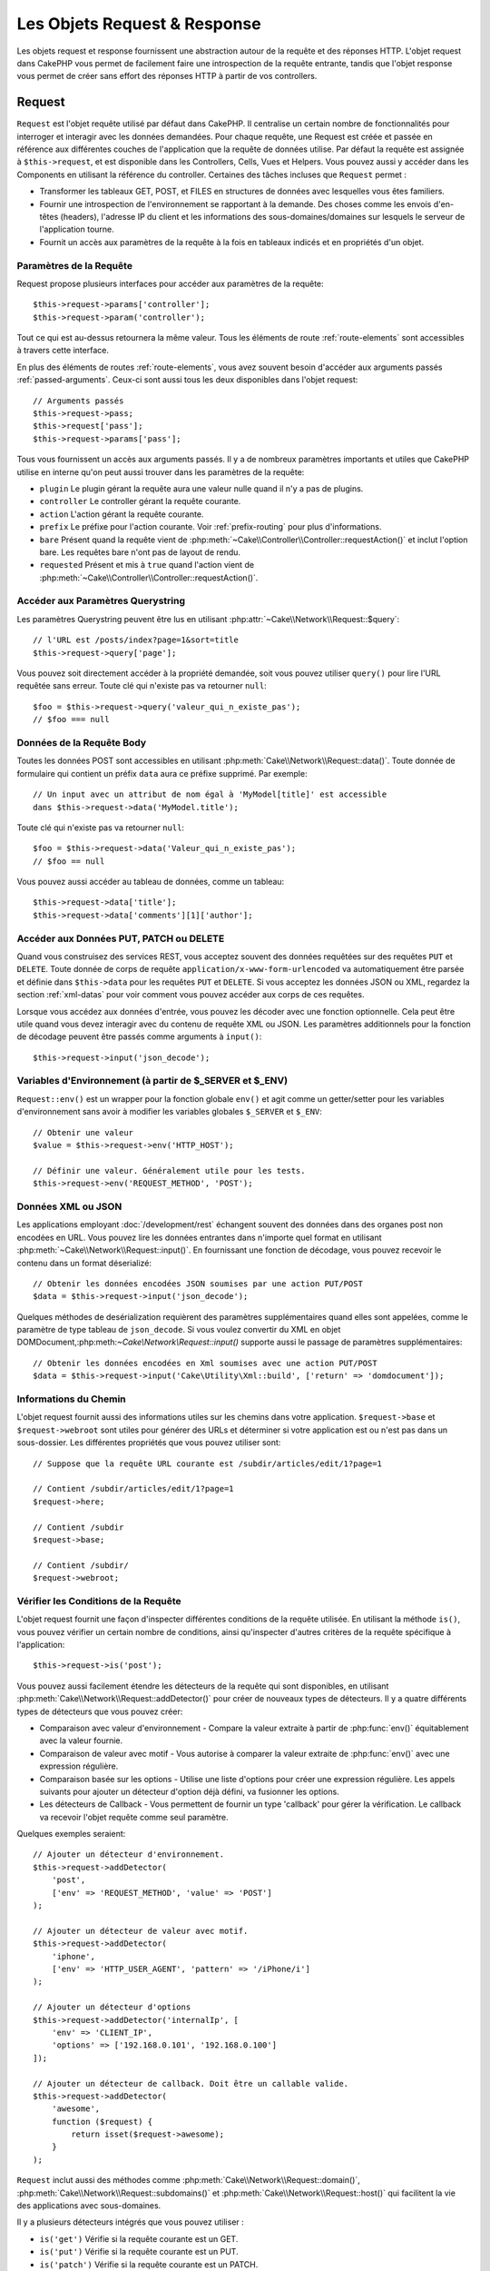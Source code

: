 Les Objets Request & Response
#############################

.. php:namespace:: Cake\Network

Les objets request et response fournissent une abstraction autour de la requête
et des réponses HTTP. L'objet request dans CakePHP vous permet de facilement
faire une introspection de la requête entrante, tandis que l'objet response vous
permet de créer sans effort des réponses HTTP à partir de vos controllers.

.. index:: $this->request
.. _cake-request:

Request
=======

.. php:class:: Request

``Request`` est l'objet requête utilisé par défaut dans
CakePHP. Il centralise un certain nombre de fonctionnalités pour interroger et
interagir avec les données demandées. Pour chaque requête, une Request est
créée et passée en référence aux différentes couches de l'application que la
requête de données utilise. Par défaut la requête est assignée à
``$this->request``, et est disponible dans les Controllers, Cells, Vues et
Helpers. Vous pouvez aussi y accéder dans les Components en utilisant la
référence du controller. Certaines des tâches incluses que ``Request`` permet :

* Transformer les tableaux GET, POST, et FILES en structures de données avec
  lesquelles vous êtes familiers.
* Fournir une introspection de l'environnement se rapportant à la demande.
  Des choses comme les envois d'en-têtes (headers), l'adresse IP du client et
  les informations des sous-domaines/domaines sur lesquels le serveur de
  l'application tourne.
* Fournit un accès aux paramètres de la requête à la fois en tableaux indicés
  et en propriétés d'un objet.

Paramètres de la Requête
------------------------

Request propose plusieurs interfaces pour accéder aux paramètres de la
requête::

    $this->request->params['controller'];
    $this->request->param('controller');

Tout ce qui est au-dessus retournera la même valeur. Tous les éléments de
route :ref:`route-elements` sont accessibles à travers cette interface.

En plus des éléments de routes :ref:`route-elements`, vous avez souvent besoin
d'accéder aux arguments passés :ref:`passed-arguments`. Ceux-ci sont aussi tous
les deux disponibles dans l'objet request::

    // Arguments passés
    $this->request->pass;
    $this->request['pass'];
    $this->request->params['pass'];

Tous vous fournissent un accès aux arguments passés. Il y a de nombreux
paramètres importants et utiles que CakePHP utilise en interne qu'on peut aussi
trouver dans les paramètres de la requête:

* ``plugin`` Le plugin gérant la requête aura une valeur nulle quand il n'y a
  pas de plugins.
* ``controller`` Le controller gérant la requête courante.
* ``action`` L'action gérant la requête courante.
* ``prefix`` Le préfixe pour l'action courante. Voir :ref:`prefix-routing` pour
  plus d'informations.
* ``bare`` Présent quand la requête vient de
  :php:meth:`~Cake\\Controller\\Controller::requestAction()` et inclut l'option
  bare. Les requêtes bare n'ont pas de layout de rendu.
* ``requested`` Présent et mis à ``true`` quand l'action vient de
  :php:meth:`~Cake\\Controller\\Controller::requestAction()`.

Accéder aux Paramètres Querystring
----------------------------------

.. php:method:: query($name)

Les paramètres Querystring peuvent être lus en utilisant
:php:attr:`~Cake\\Network\\Request::$query`::

    // l'URL est /posts/index?page=1&sort=title
    $this->request->query['page'];

Vous pouvez soit directement accéder à la propriété demandée, soit vous pouvez
utiliser ``query()`` pour lire l'URL requêtée sans erreur.
Toute clé qui n'existe pas va retourner ``null``::

    $foo = $this->request->query('valeur_qui_n_existe_pas');
    // $foo === null

Données de la Requête Body
--------------------------

.. php:method:: data($name)

Toutes les données POST sont accessibles en utilisant
:php:meth:`Cake\\Network\\Request::data()`. Toute donnée de formulaire qui
contient un préfix ``data`` aura ce préfixe supprimé. Par exemple::

    // Un input avec un attribut de nom égal à 'MyModel[title]' est accessible
    dans $this->request->data('MyModel.title');

Toute clé qui n'existe pas va retourner ``null``::

    $foo = $this->request->data('Valeur_qui_n_existe_pas');
    // $foo == null

Vous pouvez aussi accéder au tableau de données, comme un tableau::

    $this->request->data['title'];
    $this->request->data['comments'][1]['author'];

Accéder aux Données PUT, PATCH ou DELETE
----------------------------------------

.. php:method:: input($callback, [$options])

Quand vous construisez des services REST, vous acceptez souvent des données
requêtées sur des requêtes ``PUT`` et ``DELETE``. Toute donnée
de corps de requête ``application/x-www-form-urlencoded``
va automatiquement être parsée et définie dans ``$this->data`` pour les
requêtes ``PUT`` et ``DELETE``. Si vous acceptez les données JSON ou XML,
regardez la section :ref:`xml-datas` pour voir comment vous pouvez accéder
aux corps de ces requêtes.

Lorsque vous accédez aux données d'entrée, vous pouvez les décoder avec une
fonction optionnelle. Cela peut être utile quand vous devez interagir avec du
contenu de requête XML ou JSON. Les paramètres additionnels pour la fonction de
décodage peuvent être passés comme arguments à ``input()``::

    $this->request->input('json_decode');

Variables d'Environnement (à partir de $_SERVER et $_ENV)
---------------------------------------------------------

.. php:method:: env($key, $value = null)

``Request::env()`` est un wrapper pour la fonction
globale ``env()`` et agit comme un getter/setter pour les variables
d'environnement sans avoir à modifier les variables globales
``$_SERVER`` et ``$_ENV``::

    // Obtenir une valeur
    $value = $this->request->env('HTTP_HOST');

    // Définir une valeur. Généralement utile pour les tests.
    $this->request->env('REQUEST_METHOD', 'POST');

.. _xml-datas:

Données XML ou JSON
-------------------

Les applications employant :doc:`/development/rest` échangent souvent des
données dans des organes post non encodées en URL. Vous pouvez lire les données
entrantes dans n'importe quel format en utilisant
:php:meth:`~Cake\\Network\\Request::input()`. En fournissant une fonction de
décodage, vous pouvez recevoir le contenu dans un format déserializé::

    // Obtenir les données encodées JSON soumises par une action PUT/POST
    $data = $this->request->input('json_decode');

Quelques méthodes de desérialization requièrent des paramètres
supplémentaires quand elles sont appelées, comme le paramètre
de type tableau de ``json_decode``. Si vous voulez convertir
du XML en objet DOMDocument,:php:meth:`~Cake\\Network\\Request::input()`
supporte aussi le passage de paramètres supplémentaires::

    // Obtenir les données encodées en Xml soumises avec une action PUT/POST
    $data = $this->request->input('Cake\Utility\Xml::build', ['return' => 'domdocument']);

Informations du Chemin
----------------------

L'objet request fournit aussi des informations utiles sur les chemins dans votre
application. ``$request->base`` et ``$request->webroot`` sont utiles pour
générer des URLs et déterminer si votre application est ou n'est pas dans un
sous-dossier. Les différentes propriétés que vous pouvez utiliser sont::

    // Suppose que la requête URL courante est /subdir/articles/edit/1?page=1

    // Contient /subdir/articles/edit/1?page=1
    $request->here;

    // Contient /subdir
    $request->base;

    // Contient /subdir/
    $request->webroot;

.. _check-the-request:

Vérifier les Conditions de la Requête
-------------------------------------

.. php:method:: is($type)

L'objet request fournit une façon d'inspecter différentes conditions de la
requête utilisée. En utilisant la méthode ``is()``, vous pouvez vérifier un
certain nombre de conditions, ainsi qu'inspecter d'autres critères de
la requête spécifique à l'application::

    $this->request->is('post');

Vous pouvez aussi facilement étendre les détecteurs de la requête qui sont
disponibles, en utilisant :php:meth:`Cake\\Network\\Request::addDetector()`
pour créer de nouveaux types de détecteurs. Il y a quatre différents types
de détecteurs que vous pouvez créer:

* Comparaison avec valeur d'environnement - Compare la valeur extraite à partir
  de :php:func:`env()` équitablement avec la valeur fournie.
* Comparaison de valeur avec motif - Vous autorise à comparer la valeur
  extraite de :php:func:`env()` avec une expression régulière.
* Comparaison basée sur les options -  Utilise une liste d'options pour créer
  une expression régulière. Les appels suivants pour ajouter un détecteur
  d'option déjà défini, va fusionner les options.
* Les détecteurs de Callback - Vous permettent de fournir un type 'callback'
  pour gérer la vérification. Le callback va recevoir l'objet requête comme
  seul paramètre.

.. php:method:: addDetector($name, $options)

Quelques exemples seraient::

    // Ajouter un détecteur d'environnement.
    $this->request->addDetector(
        'post',
        ['env' => 'REQUEST_METHOD', 'value' => 'POST']
    );

    // Ajouter un détecteur de valeur avec motif.
    $this->request->addDetector(
        'iphone',
        ['env' => 'HTTP_USER_AGENT', 'pattern' => '/iPhone/i']
    );

    // Ajouter un détecteur d'options
    $this->request->addDetector('internalIp', [
        'env' => 'CLIENT_IP',
        'options' => ['192.168.0.101', '192.168.0.100']
    ]);

    // Ajouter un détecteur de callback. Doit être un callable valide.
    $this->request->addDetector(
        'awesome',
        function ($request) {
            return isset($request->awesome);
        }
    );

``Request`` inclut aussi des méthodes comme
:php:meth:`Cake\\Network\\Request::domain()`,
:php:meth:`Cake\\Network\\Request::subdomains()`
et :php:meth:`Cake\\Network\\Request::host()` qui facilitent la vie des
applications avec sous-domaines.

Il y a plusieurs détecteurs intégrés que vous pouvez utiliser :

* ``is('get')`` Vérifie si la requête courante est un GET.
* ``is('put')`` Vérifie si la requête courante est un PUT.
* ``is('patch')`` Vérifie si la requête courante est un PATCH.
* ``is('post')`` Vérifie si la requête courante est un POST.
* ``is('delete')`` Vérifie si la requête courante est un DELETE.
* ``is('head')`` Vérifie si la requête courante est un HEAD.
* ``is('options')`` Vérifie si la requête courante est OPTIONS.
* ``is('ajax')`` Vérifie si la requête courante vient d'un
  X-Requested-With = XMLHttpRequest.
* ``is('ssl')`` Vérifie si la requête courante est via SSL.
* ``is('flash')`` Vérifie si la requête courante a un User-Agent de Flash.
* ``is('requested')`` Vérifie si la requête a un paramètre de requête
  'requested' avec la valeur 1.
* ``is('json')`` Vérifie si la requête a l'extension 'json' ajoutée et si elle
  accepte le mimetype 'application/json'.
* ``is('xml')`` Vérifie si la requête a l'extension 'xml' ajoutée et si elle
  accepte le mimetype 'application/xml' ou 'text/xml'.

Données de Session
------------------

Pour accéder à la session pour une requête donnée, utilisez la méthode
``session()``::

    $this->request->session()->read('User.name');

Pour plus d'informations, regardez la documentation :doc:`/development/sessions`
sur la façon d'utiliser l'objet session.

Hôte et Nom de Domaine
----------------------

.. php:method:: domain($tldLength = 1)

Retourne le nom de domaine sur lequel votre application tourne::

    // Affiche 'example.org'
    echo $request->domain();

.. php:method:: subdomains($tldLength = 1)

Retourne un tableau avec les sous-domaines sur lequel votre application tourne::

    // Retourne ['my', 'dev'] pour 'my.dev.example.org'
    $request->subdomains();

.. php:method:: host()

Retourne l'hôte sur lequel votre application tourne::

    // Affiche 'my.dev.example.org'
    echo $request->host();

Travailler avec les Méthodes & Headers de HTTP
----------------------------------------------

.. php:method:: method()

Retourne la méthode HTTP où la requête a été faite::

    // Affiche POST
    echo $request->method();

.. php:method:: allowMethod($methods)

Définit les méthodes HTTP autorisées. Si elles ne correspondent pas, elle
va lancer une MethodNotAllowedException.
La réponse 405 va inclure l'en-tête ``Allow`` nécessaire avec les méthodes
passées.

.. php:method:: header($name)

Vous permet d'accéder à tout en-tête ``HTTP_*`` utilisé pour la requête::

    $this->request->header('User-Agent');

Retournerait le user agent utilisé pour la requête.

.. php:method:: referer($local = false)

Retourne l'adresse de référence de la requête.

.. php:method:: clientIp($safe = true)

Retourne l'adresse IP du visiteur courant.

Faire Confiance aux Header de Proxy
-----------------------------------

Si votre application est derrière un load balancer ou exécutée sur un service
cloud, vous voudrez souvent obtenir l'hôte de load balancer, le port et le
schéma dans vos requêtes. Souvent les load balancers vont aussi envoyer
des en-têtes ``HTTP-X-Forwarded-*`` avec les valeurs originales. Les en-têtes
forwarded ne seront pas utilisés par CakePHP directement. Pour que l'objet
request utilise les en-têtes, définissez la propriété ``trustProxy`` à
``true``::

    $this->request->trustProxy = true;

    // Ces méthodes n'utiliseront pas les en-têtes du proxy.
    $this->request->port();
    $this->request->host();
    $this->request->scheme();
    $this->request->clientIp();

Vérifier les En-têtes Acceptés
------------------------------

.. php:method:: accepts($type = null)

Trouve les types de contenu que le client accepte ou vérifie s'il
accepte un type particulier de contenu.

Récupère tous les types::

    $this->request->accepts();

Vérifie pour un unique type::

    $this->request->accepts('application/json');

.. php:staticmethod:: acceptLanguage($language = null)

Obtenir toutes les langues acceptées par le client,
ou alors vérifier si une langue spécifique est acceptée.

Obtenir la liste des langues acceptées::

    $this->request->acceptLanguage();

Vérifier si une langue spécifique est acceptée::

    $this->request->acceptLanguage('fr-fr');

.. index:: $this->response

Response
========

.. php:class:: Response

:php:class:`Cake\\Network\\Response` est la classe de réponse par défaut dans
CakePHP. Elle encapsule un nombre de fonctionnalités et de caractéristiques
pour la génération de réponses HTTP dans votre application. Elle aide aussi à
tester des objets factices (mocks/stubs), vous permettant d'inspecter les
en-têtes qui vont être envoyés.
:php:class:`Cake\\Network\\Request`, :php:class:`Cake\\Network\\Response`
consolide un certain nombre de méthodes qu'on pouvait trouver avant dans
:php:class:`Controller`,
:php:class:`RequestHandlerComponent` et :php:class:`Dispatcher`. Les anciennes
méthodes sont dépréciées en faveur de l'utilisation de
:php:class:`Cake\\Network\\Response`.

``Response`` fournit une interface pour envelopper les tâches de réponse
communes liées, telles que:

* Envoyer des en-têtes pour les redirections.
* Envoyer des en-têtes de type de contenu.
* Envoyer tout en-tête.
* Envoyer le corps de la réponse.

Changer la Classe Response
--------------------------

CakePHP utilise ``Response`` par défaut. ``Response`` est une classe
flexible et transparente. Si vous avez besoin de la remplacer avec une
classe spécifique de l'application, vous pouvez remplacer
``Response`` dans **webroot/index.php**.

Cela fera que tous les controllers dans votre application utiliseront
``VotreResponse`` au lieu de :php:class:`Cake\\Network\\Response`. Vous pouvez
aussi remplacer l'instance de réponse de la configuration
``$this->response`` dans vos controllers. Ecraser l'objet réponse
est à portée de main pour les tests car il vous permet d'écraser les
méthodes qui interragissent avec :php:meth:`~CakeResponse::header()`. Voir la
section sur :ref:`cakeresponse-testing` pour plus d'informations.

Gérer les Types de Contenu
--------------------------

Vous pouvez contrôler le Content-Type des réponses de votre application
en utilisant :php:meth:`Cake\\Network\\Response::type()`. Si votre application
a besoin de gérer les types de contenu qui ne sont pas construits dans Response,
vous pouvez faire correspondre ces types avec ``type()`` comme ceci::

    // Ajouter un type vCard
    $this->response->type(['vcf' => 'text/v-card']);

    // Configurer la réponse de Type de Contenu pour vcard.
    $this->response->type('vcf');

Habituellement, vous voudrez faire correspondre des types de contenu
supplémentaires dans le callback :php:meth:`~Controller::beforeFilter()` de
votre controller afin que vous puissiez tirer parti de la fonctionnalité de
vue de commutation automatique de :php:class:`RequestHandlerComponent`, si vous
l'utilisez.

Définir le Character Set
------------------------

.. php:method:: charset($charset = null)

Définit le charset qui sera utilisé dans response::

    $this->response->charset('UTF-8');

.. _cake-response-file:

Envoyer des fichiers
--------------------

.. php:method:: file($path, $options = [])

Il y a des fois où vous voulez envoyer des fichiers en réponses de vos
requêtes. Vous pouvez faire cela en utilisant
:php:meth:`Cake\\Network\\Response::file()`::

    public function sendFile($id)
    {
        $file = $this->Attachments->getFile($id);
        $this->response->file($file['path']);
        //Retourne un objet réponse pour éviter que le controller n'essaie de
        // rendre la vue
        return $this->response;
    }

Comme montré dans l'exemple ci-dessus, vous devez passer le
chemin du fichier à la méthode. CakePHP va envoyer le bon en-tête de type de
contenu si c'est un type de fichier connu listé dans
`Cake\\Network\\Reponse::$_mimeTypes`. Vous pouvez ajouter des nouveaux types
avant d'appeler :php:meth:`Cake\\Network\\Response::file()` en utilisant la
méthode :php:meth:`Cake\\Network\\Response::type()`.

Si vous voulez, vous pouvez aussi forcer un fichier à être téléchargé au lieu
d'être affiché dans le navigateur en spécifiant les options::

    $this->response->file(
        $file['path'],
        ['download' => true, 'name' => 'foo']
    );

les options possibles sont:

name
    Le nom vous permet de spécifier un nom de fichier alternatif à envoyer à
    l'utilisateur.
download
    Une valeur booléenne indiquant si les en-têtes doivent être définies pour
    forcer le téléchargement.

Envoyer une Chaîne de Caractères en Fichier
-------------------------------------------

Vous pouvez répondre avec un fichier qui n'existe pas sur le disque, par
exemple si vous voulez générer un pdf ou un ics à la volée à partir d'une
chaine::

    public function sendIcs()
    {
        $icsString = $this->Calendars->generateIcs();
        $this->response->body($icsString);
        $this->response->type('ics');

        // Force le téléchargement de fichier en option
        $this->response->download('filename_for_download.ics');

        // Retourne l'object pour éviter au controller d'essayer de rendre
        // une vue
        return $this->response;
    }

Streaming Resources
-------------------

Vous pouvez utiliser une fonction de rappel avec ``body()`` pour convertir
facilement des flux de ressources en réponses::

    $file = fopen('/some/file.png', 'r');
    $this->response->body(function () use ($file) {
        rewind($file);
        fpassthru($file);
        fclose($file);
    });

Les fonctions de rappel peuvent également renvoyer le body en tant que chaîne
de caractères::

    $path = '/some/file.png';
    $this->response->body(function () use ($path) {
        return file_get_contents($path);
    });

Définir les En-têtes
--------------------

.. php:method:: header($header = null, $value = null)

Le paramétrage des en-têtes est fait avec la méthode
:php:meth:`Cake\\Network\\Response::header()`. Elle peut être appelée avec
quelques paramètres de configurations::

    // Définir un unique en-tête
    $this->response->header('Location', 'http://example.com');

    // Définir plusieurs en-têtes
    $this->response->header([
        'Location' => 'http://example.com',
        'X-Extra' => 'My header'
    ]);
    $this->response->header([
        'WWW-Authenticate: Negotiate',
        'Content-type: application/pdf'
    ]);

Définir le même :php:meth:`~CakeResponse::header()` de multiples fois entraînera
l'écrasement des précédentes valeurs, un peu comme les appels réguliers
d'en-tête. Les en-têtes ne sont pas envoyés quand
:php:meth:`Cake\\Network\\Response::header()` est appelé; A la place, ils sont
simplement conservés jusqu'à ce que la réponse soit effectivement envoyée.

Vous pouvez maintenant utiliser la méthode
:php:meth:`Cake\\Network\\Response::location()` pour directement définir ou
récupérer l'en-tête de localisation du redirect.

Interagir avec le Cache du Navigateur
-------------------------------------

.. php:method:: disableCache()

Parfois, vous avez besoin de forcer les navigateurs à ne pas mettre en cache les
résultats de l'action d'un controller.
:php:meth:`Cake\\Network\\Response::disableCache()` est justement prévu pour
cela::

    public function index()
    {
        // faire quelque chose.
        $this->response->disableCache();
    }

.. warning::

    Utiliser disableCache() avec downloads à partir de domaines SSL pendant
    que vous essayez d'envoyer des fichiers à Internet Explorer peut entraîner
    des erreurs.

.. php:method:: cache($since, $time = '+1 day')

Vous pouvez aussi dire aux clients que vous voulez qu'ils mettent en cache
des réponses. En utilisant :php:meth:`Cake\\Network\\Response::cache()`::

    public function index()
    {
        //faire quelque chose
        $this->response->cache('-1 minute', '+5 days');
    }

Ce qui est au-dessus dira aux clients de mettre en cache la réponse résultante
pendant 5 jours, en espérant accélérer l'expérience de vos visiteurs.
:php:meth:`CakeResponse::cache()` définit valeur ``Last-Modified`` en
premier argument. L'entête ``Expires`` et ``max-age`` sont définis en se basant
sur le second paramètre. Le Cache-Control est défini aussi à ``public``.


.. _cake-response-caching:

Réglage fin du Cache HTTP
-------------------------

Une des façons les meilleures et les plus simples de rendre votre application
plus rapide est d'utiliser le cache HTTP. Selon ce modèle de mise en cache,
vous êtes tenu seulement d'aider les clients à décider s'ils doivent utiliser
une copie de la réponse mise en cache en définissant quelques propriétés
d'en-têtes comme la date de mise à jour et la balise entity de réponse.

Plutôt que d'avoir à coder la logique de mise en cache et de sa désactivation
(rafraîchissement) une fois que les données ont changé, HTTP utilise deux
modèles, l'expiration et la validation qui habituellement sont beaucoup plus
simples que d'avoir à gérer le cache soi-même.

En dehors de l'utilisation de :php:meth:`Cake\\Network\\Response::cache()`, vous
pouvez aussi utiliser plusieurs autres méthodes pour affiner le réglage des
en-têtes de cache HTTP pour tirer profit du navigateur ou à l'inverse du cache
du proxy.

L'En-tête de Contrôle du Cache
~~~~~~~~~~~~~~~~~~~~~~~~~~~~~~

.. php:method:: sharable($public = null, $time = null)

Utilisé sous le modèle d'expiration, cet en-tête contient de multiples
indicateurs qui peuvent changer la façon dont les navigateurs ou les
proxies utilisent le contenu mis en cache. Un en-tête ``Cache-Control`` peut
ressembler à ceci::

    Cache-Control: private, max-age=3600, must-revalidate

La classe ``Response`` vous aide à configurer cet en-tête avec quelques
méthodes utiles qui vont produire un en-tête final valide ``Cache Control``.
La première est la méthode :php:meth:`Cake\\Network\\Response::sharable()`,
qui indique si une réponse peut être considérée comme partageable pour
différents utilisateurs ou clients. Cette méthode contrôle en fait la
partie `public` ou `private` de cet en-tête. Définir une réponse en `private`
indique que tout ou partie de celle-ci est prévue pour un unique
utilisateur. Pour tirer profit des mises en cache partagées, il est nécessaire
de définir la directive de contrôle en `public`.

Le deuxième paramètre de cette méthode est utilisé pour spécifier un ``max-age``
pour le cache qui est le nombre de secondes après lesquelles la réponse n'est
plus considérée comme récente::

    public function view()
    {
        ...
        // Définit le Cache-Control en public pour 3600 secondes
        $this->response->sharable(true, 3600);
    }

    public function mes_donnees()
    {
        ...
        // Définit le Cache-Control en private pour 3600 secondes
        $this->response->sharable(false, 3600);
    }

``Response`` expose des méthodes séparées pour la définition de chaque
component dans l'en-tête de ``Cache-Control``.

L'En-tête d'Expiration
~~~~~~~~~~~~~~~~~~~~~~

.. php:method:: expires($time = null)

Vous pouvez définir l'en-tête ``Expires`` avec une date et un temps après
lesquels la réponse n'est plus considérée comme récente. Cet en-tête peut être
défini en utilisant la méthode :php:meth:`Cake\\Network\\Response::expires()`::

    public function view()
    {
        $this->response->expires('+5 days');
    }

Cette méthode accepte aussi une instance :php:class:`DateTime` ou toute chaîne
de caractère qui peut être parsée par la classe :php:class:`DateTime`.

L'En-tête Etag
~~~~~~~~~~~~~~

.. php:method:: etag($tag = null, $weak = false)

La validation du Cache dans HTTP est souvent utilisé quand le contenu change
constamment et demande à l'application de générer seulement les contenus
réponse si le cache n'est plus récent. Sous ce modèle, le client continue
de stocker les pages dans le cache, mais au lieu de l'utiliser directement,
il demande à l'application à chaque fois si les ressources ont changé ou non.
C'est utilisé couramment avec des ressources statiques comme les images et
autres choses.

L'en-tête :php:meth:`~CakeResponse::etag()` (appelé balise d'entité) est une
chaîne de caractère qui identifie de façon unique les ressources requêtées
comme le fait un checksum pour un fichier, afin de déterminer si elle
correspond à une ressource du cache ..

Pour réellement tirer profit de l'utilisation de cet en-tête, vous devez
soit appeler manuellement la méthode
:php:meth:`Cake\\Network\\Response::checkNotModified()` ou inclure
:php:class:`RequestHandlerComponent` dans votre controller::

    public function index()
    {
        $articles = $this->Articles->find('all');
        $this->response->etag($this->Articles->generateHash($articles));
        if ($this->response->checkNotModified($this->request)) {
            return $this->response;
        }
        // ...
    }

L'En-tête Last-Modified
~~~~~~~~~~~~~~~~~~~~~~~

.. php:method:: modified($time = null)

De même, avec le modèle de validation du cache HTTP, vous pouvez
définir l'en-tête ``Last-Modified`` pour indiquer la date et l'heure à
laquelle la ressource a été modifiée pour la dernière fois. Définir
cet en-tête aide CakePHP à indiquer à ces clients si la réponse a été
modifiée ou n'est pas basée sur leur cache.

Pour réellement tirer profit de l'utilisation de cet en-tête, vous devez
soit appeler manuellement la méthode
:php:meth:`Cake\\Network\\Response::checkNotModified()` ou inclure
:php:class:`RequestHandlerComponent` dans votre controller::

    public function view()
    {
        $article = $this->Articles->find()->first();
        $this->response->modified($article->modified);
        if ($this->response->checkNotModified($this->request)) {
            return $this->response;
        }
        // ...
    }

L'en-tête Vary
~~~~~~~~~~~~~~

.. php:method:: vary($header)

Dans certains cas, vous voudrez offrir différents contenus en utilisant la
même URL. C'est souvent le cas quand vous avez une page multilingue ou que
vous répondez avec différents page HTMLs selon le navigateur qui requête la
ressource. Dans ces circonstances, vous pouvez utiliser l'en-tête ``Vary``::

        $this->response->vary('User-Agent');
        $this->response->vary('Accept-Encoding', 'User-Agent');
        $this->response->vary('Accept-Language');

Envoyer des Réponses Non-Modifiées
~~~~~~~~~~~~~~~~~~~~~~~~~~~~~~~~~~

.. php:method:: checkNotModified(Request $request)

Compare les en-têtes de cache pour l'objet requété avec l'en-tête du cache de
la response et determine s'il peut toujours être considéré comme récent. Si
oui, il supprime le contenu de la réponse et envoie l'en-tête
`304 Not Modified`::

    // Dans une action decontroller.
    if ($this->response->checkNotModfied($this->request)) {
        return $this->response;
    }

Envoyer la Response
-------------------

.. php:method:: send()

Une fois que vous avez fini de créer une response, appeler ``send()`` va
envoyer tous les en-têtes définis ainsi que le corps. Ceci est fait
automatiquement à la fin de chaque requête par le ``Dispatcher``.

.. meta::
    :title lang=fr: Objets Request et Response
    :keywords lang=fr: requête controller,paramètres de requête,tableaux indicés,purpose index,objets réponse,information domaine,Objet requête,donnée requêtée,interrogation,params,précédentes versions,introspection,dispatcher,rout,structures de données,tableaux,adresse ip,migration,indexes,cakephp
